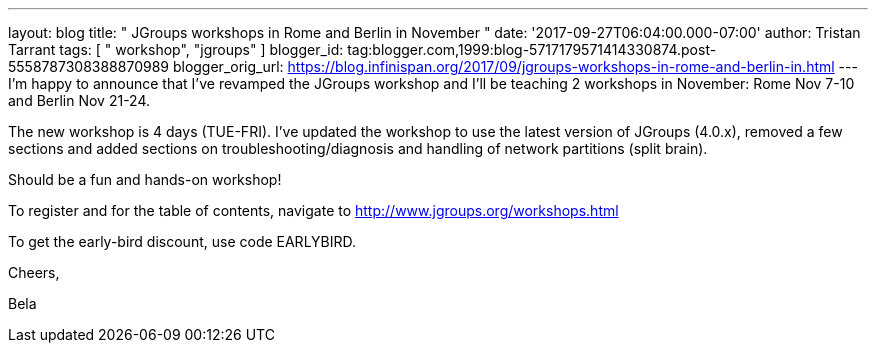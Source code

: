 ---
layout: blog
title: " JGroups workshops in Rome and Berlin in November "
date: '2017-09-27T06:04:00.000-07:00'
author: Tristan Tarrant
tags: [ " workshop", "jgroups" ]
blogger_id: tag:blogger.com,1999:blog-5717179571414330874.post-5558787308388870989
blogger_orig_url: https://blog.infinispan.org/2017/09/jgroups-workshops-in-rome-and-berlin-in.html
---
I'm happy to announce that I've revamped the JGroups workshop and I'll
be teaching 2 workshops in November: Rome Nov 7-10 and Berlin Nov
21-24.

The new workshop is 4 days (TUE-FRI). I've updated the workshop to use
the latest version of JGroups (4.0.x), removed a few sections and added
sections on troubleshooting/diagnosis and handling of network partitions
(split brain).

Should be a fun and hands-on workshop!

To register and for the table of contents, navigate to
http://www.jgroups.org/workshops.html

To get the early-bird discount, use code EARLYBIRD.

Cheers,

Bela
